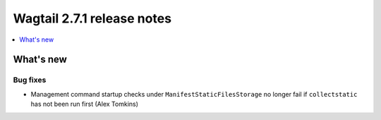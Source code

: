 ===========================
Wagtail 2.7.1 release notes
===========================

.. contents::
    :local:
    :depth: 1


What's new
==========

Bug fixes
~~~~~~~~~

* Management command startup checks under ``ManifestStaticFilesStorage`` no longer fail if ``collectstatic`` has not been run first (Alex Tomkins)
